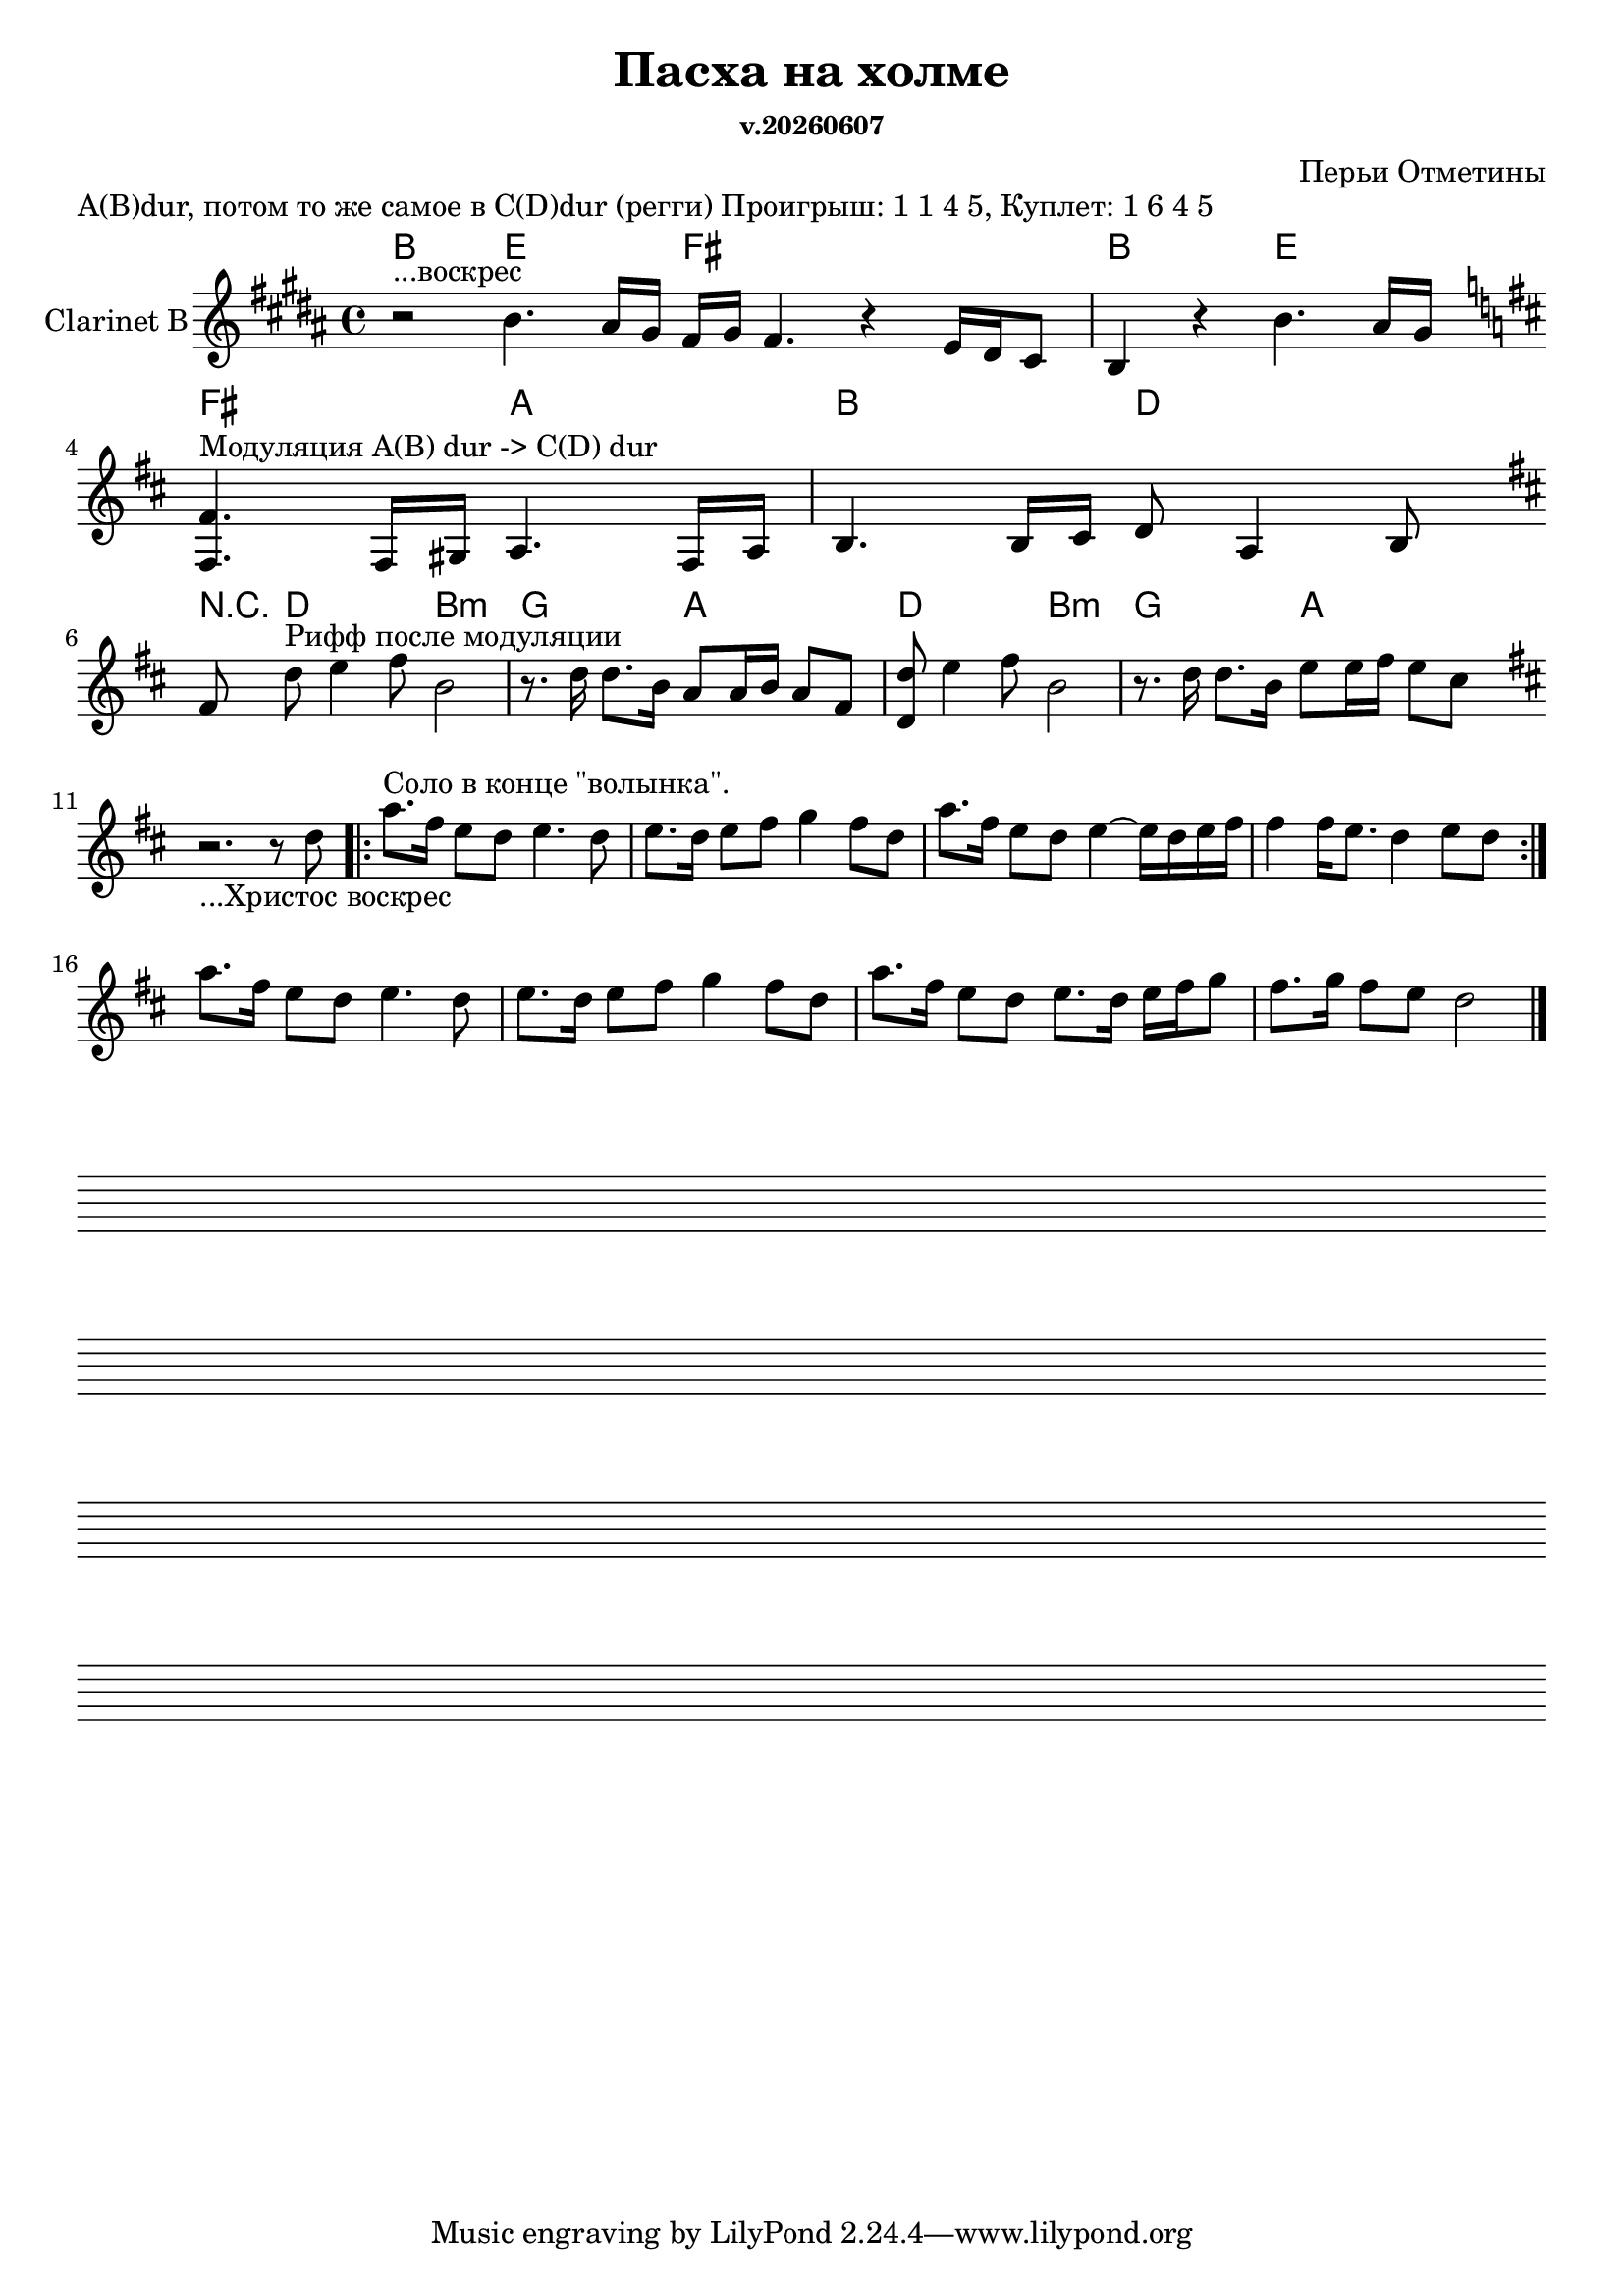 ﻿\version "2.10.33"
date = #(strftime "v.%Y%m%d" (localtime (current-time)))

\header {
	title = "Пасха на холме"
	composer = "Перьи Отметины"
	subsubtitle = \date
}

LickIHarm = \chordmode{b2 e | fis1 | b2 e |}
LickI = { \key b \major
	\relative c''{r2^"...воскрес"  b4. ais16 gis \bar "|:" fis gis fis4. r4 e16 dis cis8 | b4 r4 b'4. ais16 gis \bar ":|:"}
}

ModulationHarm = \chordmode{fis2  a | b  d |}
Modulation = {\key d \major
  \relative c{<fis' fis,>4.^\markup{\left-align "Модуляция A(B) dur -> C(D) dur"} fis,16 gis a4. fis16 a | b4. b16 cis d8 a4 b8 \bar ":|"}
}



RiffIIHarm = \chordmode{ r8 d2 b:m  g a d b:m g a}
RiffII = {\key d \major
      \relative c'{
        \partial 8 {fis8 \bar "|:"}
        d'8^\markup{\left-align "Рифф после модуляции"} e4 fis8 b,2 | r8. d16 d8. b16 a8 a16 b a8 fis | <d d'>8 e'4 fis8 b,2 | r8. d16 d8. b16 e8 e16 fis e8 cis \bar ":|"
      }
}

ClarinetSolo = \relative c''{
  % \mark \markup{\left-align "Соло в конце \"волынка\"."}
  r2._"...Христос воскрес" r8 c8|
  \repeat volta 2{
      g'8.^\markup{\left-align "Соло в конце \"волынка\"."} e16 d8 c d4. c8 | d8. c16 d8 e f4 e8 c |
      g'8. e16 d8 c d4~ d16 c d e |
      e4 e16 d8. c4 d8 c|
  }
  g'8. e16 d8 c d4. c8 | d8. c16 d8 e f4 e8 c |
  g'8. e16 d8 c d8. c16 d e f8 | e8. f16 e8 d c2 \bar "|."
}

\markup{"A(B)dur, потом то же самое в C(D)dur (регги) Проигрыш: 1 1 4 5, Куплет: 1 6 4 5"}

<<
	\new ChordNames{
		\LickIHarm
		\ModulationHarm
		\RiffIIHarm
	}
	\new Staff{
		\set Staff.instrumentName = \markup { Clarinet B }
		\LickI
		\break
		\Modulation
		\break
		\RiffII
		\break
		\transpose bes c'{
		  \key c \major
		  \ClarinetSolo
	  }
	}
>>

 
\score {
  {
    \repeat unfold 4 { s1 \break }
  }
  \layout {
    indent = 0\in
    \context {
      \Staff
      \remove "Time_signature_engraver"
      \remove "Clef_engraver"
      \remove "Bar_engraver"
    }
    \context {
      \Score
      \remove "Bar_number_engraver"
    }
  }
}

